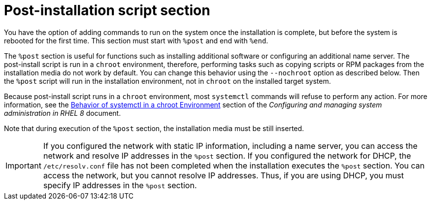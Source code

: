 [id="post-installation-script-section_{context}"]
= Post-installation script section

You have the option of adding commands to run on the system once the installation is complete, but before the system is rebooted for the first time. This section must start with `%post` and end with `%end`.

The `%post` section is useful for functions such as installing additional software or configuring an additional name server. The post-install script is run in a `chroot` environment, therefore, performing tasks such as copying scripts or RPM packages from the installation media do not work by default. You can change this behavior using the `--nochroot` option as described below. Then the `%post` script will run in the installation environment, not in `chroot` on the installed target system.

Because post-install script runs in a `chroot` environment, most `systemctl` commands will refuse to perform any action. For more information, see the link:https://access.redhat.com/documentation/en-us/red_hat_enterprise_linux/8/html/configuring_basic_system_settings/managing-services-with-systemd_configuring-basic-system-settings#behavior_of_systemctl_in_a_chroot_environment[Behavior of systemctl in a chroot Environment] section of the _Configuring and managing system administration in RHEL 8_ document.

Note that during execution of the `%post` section, the installation media must be still inserted.

[IMPORTANT]
If you configured the network with static IP information, including a name server, you can access the network and resolve IP addresses in the `%post` section. If you configured the network for DHCP, the [filename]`/etc/resolv.conf` file has not been completed when the installation executes the `%post` section. You can access the network, but you cannot resolve IP addresses. Thus, if you are using DHCP, you must specify IP addresses in the `%post` section.
